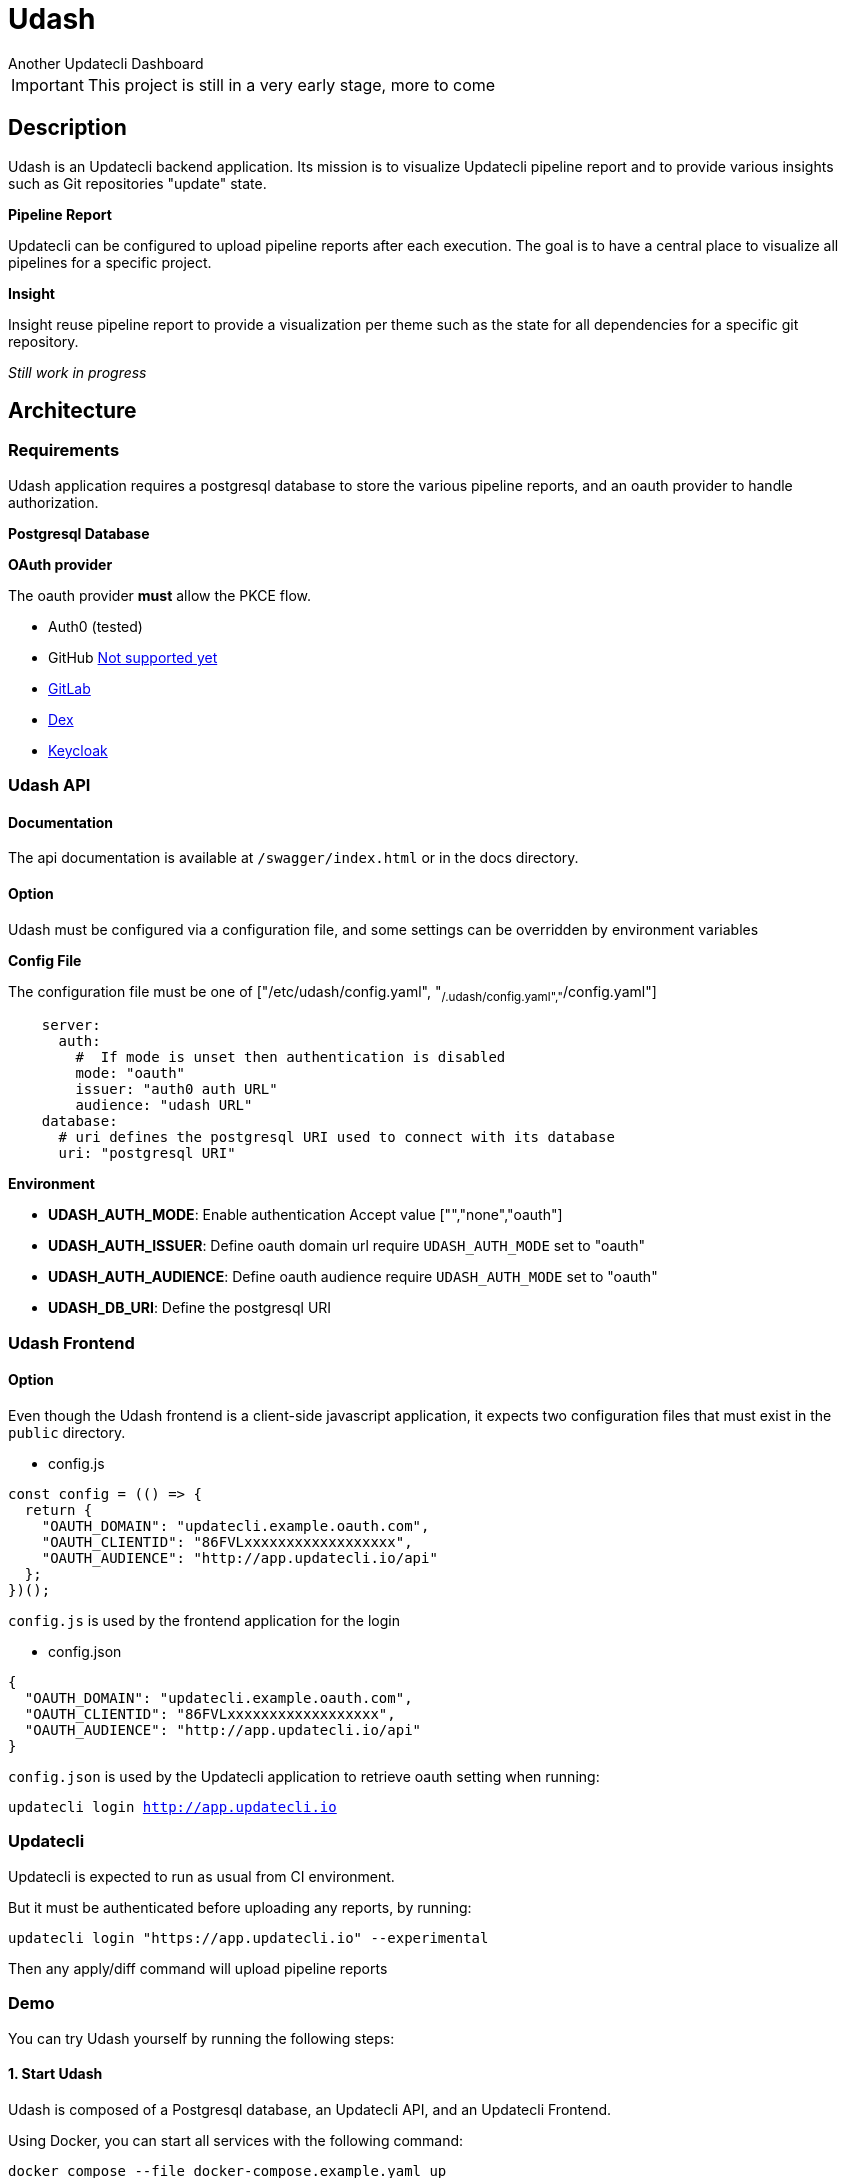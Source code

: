 = Udash
Another Updatecli Dashboard

IMPORTANT: This project is still in a very early stage, more to come

== Description

Udash is an Updatecli backend application. Its mission is to visualize Updatecli pipeline report and to provide various insights such as Git repositories "update" state.

**Pipeline Report**

Updatecli can be configured to upload pipeline reports after each execution. The goal is to have a central place to visualize all pipelines for a specific project.

**Insight**

Insight reuse pipeline report to provide a visualization per theme such as the state for all dependencies for a specific git repository.

__Still work in progress__

== Architecture

=== Requirements

Udash application requires a postgresql database to store the various pipeline reports, and an oauth provider to handle authorization.

**Postgresql Database**

**OAuth provider**

The oauth provider **must** allow the PKCE flow.

* Auth0 (tested)
* GitHub link:https://docs.github.com/en/apps/oauth-apps/building-oauth-apps/authorizing-oauth-apps#1-request-a-users-github-identity[Not supported yet]
* link:https://docs.gitlab.com/ee/api/oauth2.html[GitLab]
* link:https://github.com/dexidp/dex/issues/2244[Dex]
* link:https://www.keycloak.org/docs/latest/securing_apps/#_installed_adapter[Keycloak]

=== Udash API

==== Documentation

The api documentation is available at `/swagger/index.html` or in the docs directory.

==== Option

Udash must be configured via a configuration file, and some settings can be overridden by environment variables


**Config File**

The configuration file must be one of ["/etc/udash/config.yaml", "~/.udash/config.yaml","~/config.yaml"]

```
    server:
      auth:
        #  If mode is unset then authentication is disabled
        mode: "oauth"
        issuer: "auth0 auth URL"
        audience: "udash URL"
    database:
      # uri defines the postgresql URI used to connect with its database
      uri: "postgresql URI"
```

**Environment**

* **UDASH_AUTH_MODE**: Enable authentication Accept value ["","none","oauth"]
* **UDASH_AUTH_ISSUER**: Define oauth domain url require `UDASH_AUTH_MODE` set to "oauth"
* **UDASH_AUTH_AUDIENCE**: Define oauth audience require `UDASH_AUTH_MODE` set to "oauth"
* **UDASH_DB_URI**: Define the postgresql URI

=== Udash Frontend

==== Option

Even though the Udash frontend is a client-side javascript application, it expects two configuration files that must exist in the `public` directory.

** config.js

```
const config = (() => {
  return {
    "OAUTH_DOMAIN": "updatecli.example.oauth.com",
    "OAUTH_CLIENTID": "86FVLxxxxxxxxxxxxxxxxxx",
    "OAUTH_AUDIENCE": "http://app.updatecli.io/api"
  };
})();
```

`config.js` is used by the frontend application for the login

** config.json

```
{
  "OAUTH_DOMAIN": "updatecli.example.oauth.com",
  "OAUTH_CLIENTID": "86FVLxxxxxxxxxxxxxxxxxx",
  "OAUTH_AUDIENCE": "http://app.updatecli.io/api"
}
```

`config.json` is used by the Updatecli application to retrieve oauth setting when running:

`updatecli login http://app.updatecli.io`

=== Updatecli

Updatecli is expected to run as usual from CI environment. 

But it must be authenticated before uploading any reports, by running:

`updatecli login "https://app.updatecli.io" --experimental`

Then any apply/diff command will upload pipeline reports



=== Demo

You can try Udash yourself by running the following steps:

==== 1. Start Udash

Udash is composed of a Postgresql database, an Updatecli API, and an Updatecli Frontend.

Using Docker, you can start all services with the following command:

`docker compose --file docker-compose.example.yaml up`

Please keep in mind that no authentication is enabled in this example.

Udash is now available on `udash.localhost` and the API on `udash.localhost/api`

==== 2. Configure Updatecli

Once Udash is running, you can configure Updatecli to upload reports to Udash by running:

`updatecli udash login --api-url http://udash.localhost/api http://udash.localhost --experimental`

==== 3. Run Updatecli

You can now run Updatecli as usual, and it will upload the pipeline report to Udash.

Please be aware that currently the UI is designed to visualize pipelines per git repository so without a scmid
pipelines will be hard to discover.

=== Roadmap

- [ ] Versioned API endpoint
- [ ] Add tests
- [ ] Add sql linting check using sqlfluff
- [ ] Support paginationhttps://meet.google.com/vnj-momt-brs?authuser=0

=== Links

* https://github.com/updatecli/updatecli[Updatecli]
* https://github.com/updatecli/udash-front[Udash Frontend]
* https://github.com/updatecli/charts[Helm Chart]
